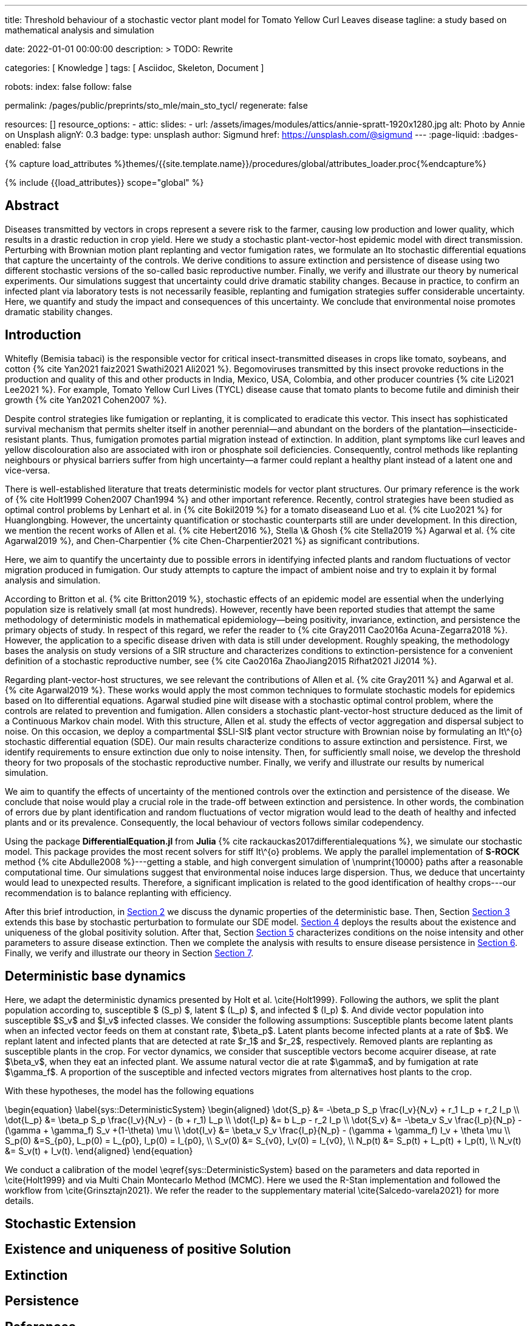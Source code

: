 ---
title:
    Threshold behaviour of a stochastic vector
  plant model for Tomato Yellow Curl Leaves disease
tagline:
  a study based on mathematical analysis and simulation

date:                                   2022-01-01 00:00:00
description: >
  TODO: Rewrite

categories:                             [ Knowledge ]
tags:                                   [ Asciidoc, Skeleton, Document ]

robots:
  index:                                false
  follow:                               false

permalink:                              /pages/public/preprints/sto_mle/main_sto_tycl/
regenerate:                             false

resources:                              []
resource_options:
  - attic:
      slides:
        - url:                          /assets/images/modules/attics/annie-spratt-1920x1280.jpg
          alt:                          Photo by Annie on Unsplash
          alignY:                       0.3
          badge:
            type:                       unsplash
            author:                     Sigmund
            href:                       https://unsplash.com/@sigmund
---
// Page Initializer
// =============================================================================
// Enable the Liquid Preprocessor
:page-liquid:
:badges-enabled:                        false

// Set (local) page attributes here
// -----------------------------------------------------------------------------
// :page--attr:                         <attr-value>

//  Load Liquid procedures
// -----------------------------------------------------------------------------
{% capture load_attributes %}themes/{{site.template.name}}/procedures/global/attributes_loader.proc{%endcapture%}

// Load page attributes
// -----------------------------------------------------------------------------
{% include {{load_attributes}} scope="global" %}

// Page content
// ~~~~~~~~~~~~~~~~~~~~~~~~~~~~~~~~~~~~~~~~~~~~~~~~~~~~~~~~~~~~~~~~~~~~~~~~~~~~~
:stem: latexmath
:eqnums: AMS
:xrefstyle: short
:section-refsig: Section
:toc:

== Abstract
Diseases transmitted by vectors in crops represent a severe risk to
the farmer, causing low production and lower quality, which results
in a drastic reduction in crop yield. Here we study a stochastic
plant-vector-host epidemic model with direct transmission.
Perturbing with Brownian motion plant replanting and vector
fumigation rates, we formulate an Ito stochastic differential
equations that capture the uncertainty of the controls.
We derive conditions to assure extinction and persistence
of disease using two different stochastic versions of the so-called
basic reproductive number.
Finally, we verify and illustrate our theory by numerical experiments.
Our simulations suggest that uncertainty could drive dramatic stability changes.
Because in practice, to confirm an infected plant via laboratory
tests is not necessarily feasible, replanting and fumigation strategies
suffer considerable uncertainty.
Here, we quantify and study the impact and consequences of this uncertainty.
We conclude that environmental noise promotes dramatic stability
changes.

== Introduction

Whitefly (Bemisia tabaci) is the responsible vector for
critical insect-transmitted diseases in crops like
tomato, soybeans, and cotton
+++{% cite Yan2021 faiz2021 Swathi2021 Ali2021 %}+++.
Begomoviruses transmitted by this insect provoke reductions in the
production and quality of this and other products in India, Mexico,
USA, Colombia, and other producer countries
+++{% cite Li2021 Lee2021 %}+++.
For example, Tomato Yellow Curl Lives (TYCL) disease cause that tomato
plants to become futile and diminish their growth
+++{% cite Yan2021 Cohen2007 %}+++.

Despite control strategies like fumigation or replanting,
it is complicated to eradicate this vector. This insect has
sophisticated survival mechanism that permits shelter itself
in another perennial--and abundant on the borders of
the plantation--insecticide-resistant plants.
Thus, fumigation promotes partial migration instead of extinction.
In addition, plant symptoms like curl leaves and yellow
discolouration also are associated with iron or phosphate soil
deficiencies. Consequently, control methods like replanting
neighbours or physical barriers suffer from high
uncertainty--a farmer could replant a healthy plant instead of
a latent one and vice-versa.

There is well-established literature that treats deterministic
models for vector plant structures. Our primary reference is the work of
+++{% cite Holt1999 Cohen2007 Chan1994 %}+++ and other important reference.
Recently, control strategies have been studied as optimal control
problems by Lenhart et al. in
+++{% cite Bokil2019 %}+++
for a tomato diseaseand Luo et al. +++{% cite Luo2021 %}+++ for Huanglongbing.
However, the uncertainty quantification or stochastic counterparts
still are under development. In this direction, we mention the
recent works of Allen et al. +++{% cite Hebert2016 %}+++, Stella \& Ghosh
+++{% cite Stella2019 %}+++ Agarwal et al. +++{% cite Agarwal2019 %}+++,
and Chen-Charpentier +++{% cite Chen-Charpentier2021 %}+++
as significant contributions.

Here, we aim to quantify the uncertainty due to possible errors
in identifying infected plants and random fluctuations of vector
migration produced in fumigation. Our study attempts to capture
the impact of ambient noise and try to explain it by formal
analysis and simulation.

According to Britton et al. +++{% cite Britton2019 %}+++, stochastic effects
of an epidemic model are essential when the underlying
population size is relatively small (at most hundreds).
However, recently have been reported studies that attempt
the same methodology of deterministic models in
mathematical epidemiology—being positivity,
invariance, extinction, and persistence the primary
objects of study. In respect of this regard, we refer
the reader to
+++{% cite Gray2011 Cao2016a Acuna-Zegarra2018 %}+++.
However, the application to a specific disease
driven with data is still under development.
Roughly speaking, the methodology bases
the analysis on study versions of a SIR structure
and characterizes conditions to extinction-persistence
for a convenient definition of a stochastic
reproductive number, see
+++{% cite Cao2016a  ZhaoJiang2015 Rifhat2021 Ji2014 %}+++.

Regarding plant-vector-host structures, we see relevant
the contributions of Allen et al. +++{% cite Gray2011 %}+++
and Agarwal et al. +++{% cite Agarwal2019 %}+++.
These works would apply the most common techniques to
formulate stochastic models for epidemics
based on Ito differential equations. Agarwal studied
pine wilt disease with a stochastic optimal control
problem, where the controls are related to prevention and
fumigation. Allen considers a stochastic plant-vector-host
structure deduced as the limit of a Continuous Markov chain
model. With this structure, Allen et al. study the effects
of vector aggregation and dispersal subject to noise.
On this occasion, we deploy a compartmental $SLI-SI$
plant vector structure with Brownian noise by formulating
an It\^{o} stochastic differential equation (SDE).
Our main results characterize conditions to assure
extinction and persistence.
First, we identify requirements to ensure extinction
due only to noise intensity. Then, for sufficiently small noise, we
develop the threshold theory for two proposals of the
stochastic reproductive number. Finally, we verify and
illustrate our results by numerical simulation.

We aim to quantify the effects of uncertainty
of the mentioned controls over the extinction and persistence
of the disease.
We conclude that noise would play a crucial role
in the trade-off between extinction and persistence.
In other words, the combination of errors due by plant
identification and random fluctuations of vector migration
would lead to the death of healthy and infected plants and or
its prevalence.
Consequently, the local behaviour of vectors follows similar
codependency.

Using the package **DifferentialEquation.jl** from *Julia*
+++{% cite rackauckas2017differentialequations %}+++, we simulate
our stochastic model. This package provides the most
recent solvers for stiff It\^{o} problems.
We apply the parallel implementation of **S-ROCK** method
+++{% cite Abdulle2008 %}+++---getting a stable, and high convergent
simulation of \numprint{10000} paths after a reasonable computational
time.
Our simulations suggest that environmental noise induces large dispersion.
Thus, we deduce that uncertainty would lead to unexpected results.
Therefore, a significant implication is related to the good identification
of healthy crops---our recommendation is to balance replanting
with efficiency.

After this brief introduction, in link:#sec:model_formulation[Section 2]
we discuss the dynamic properties of the deterministic base. Then, Section
link:#sec:stochastic_extension[Section 3] extends this base by stochastic
perturbation to formulate our SDE model.  link:#sec:solution_existence[Section 4]
deploys the results about the existence and uniqueness of the global
positivity solution. After that, Section link:#sec:extinction[Section 5] characterizes
conditions on the noise intensity and other parameters to assure disease
extinction.  Then we complete the analysis with results to ensure disease
persistence in link:#sec:persistence[Section 6]. Finally, we verify and
illustrate our theory in Section link:#sec:numerics[Section 7].

[#sec:model_formulation]
== Deterministic base dynamics
Here, we adapt the deterministic dynamics presented by
Holt et al. \cite{Holt1999}. Following the authors,
we split the plant population according to,
susceptible $ (S_p) $, latent $ (L_p) $, and infected
$ (I_p) $. And divide vector population into susceptible
$S_v$ and $I_v$ infected classes.
We consider the following assumptions: Susceptible plants become latent
plants when an infected vector feeds on them at constant rate, $\beta_p$.
Latent plants become infected plants at a rate of $b$. We replant latent and
infected plants that are detected at rate $r_1$ and $r_2$, respectively.
Removed plants are replanting as susceptible plants in the crop.
For vector dynamics, we consider that susceptible vectors become acquirer
disease, at rate $\beta_v$, when they eat an infected plant. We assume natural
vector die at rate $\gamma$, and by fumigation at rate $\gamma_f$. A proportion
of the susceptible and infected vectors migrates from alternatives host plants
to the crop.


With these hypotheses, the model has the following equations

++++
	\begin{equation}
		\label{sys::DeterministicSystem}
		\begin{aligned}
			\dot{S_p} &=
				-\beta_p S_p
				\frac{I_v}{N_v} + r_1 L_p + r_2 I_p
			\\
			\dot{L_p} &=
				\beta_p S_p
				\frac{I_v}{N_v} - (b + r_1) L_p
			\\
			\dot{I_p} &=
				b L_p - r_2 I_p  \\
			\dot{S_v} &=
				-\beta_v S_v
				\frac{I_p}{N_p} - (\gamma + \gamma_f) S_v
				+(1-\theta) \mu
			\\
			\dot{I_v} &=
				\beta_v S_v \frac{I_p}{N_p}
				- (\gamma + \gamma_f) I_v
				+ \theta \mu
				 \\
				S_p(0) &=S_{p0},
				L_p(0) = L_{p0},
				I_p(0) = I_{p0},
				\\
				 S_v(0) &= S_{v0},
				  I_v(0) = I_{v0},
				 \\
				 N_p(t) &= S_p(t) + L_p(t) + I_p(t),
				 \\
				 N_v(t) &= S_v(t) + I_v(t).
		\end{aligned}
	\end{equation}
++++
We conduct a calibration of the model \eqref{sys::DeterministicSystem}
based on the parameters and data reported in \cite{Holt1999} and  via
Multi Chain Montecarlo Method (MCMC). Here we used the R-Stan
implementation and followed the workflow from \cite{Grinsztajn2021}.
We refer the reader to the supplementary material \cite{Salcedo-varela2021}
for more details.


[#sec:stochastic_extension]
== Stochastic Extension

[#sec:solution_existence]
== Existence and uniqueness of positive Solution

[#sec:extinction]
== Extinction

[#sec:persistence]
== Persistence

[#sec:numerics]
== References

++++
{% bibliography --file References.bib %}
++++